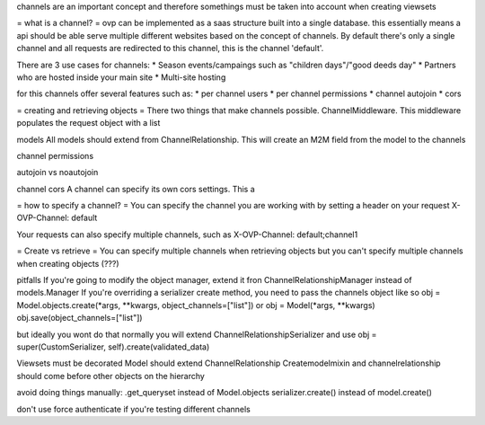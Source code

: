 channels are an important concept and therefore somethings must be taken into account when creating viewsets

= what is a channel? =
ovp can be implemented as a saas structure built into a single database. this essentially means a api should be able serve multiple different websites based on the concept of channels.
By default there's only a single channel and all requests are redirected to this channel, this is the channel 'default'.

There are 3 use cases for channels:
* Season events/campaings such as "children days"/"good deeds day"
* Partners who are hosted inside your main site
* Multi-site hosting

for this channels offer several features such as:
* per channel users
* per channel permissions
* channel autojoin
* cors



= creating and retrieving objects =
There two things that make channels possible. ChannelMiddleware. This middleware populates the request object with a list 



models
All models should extend from ChannelRelationship. This will create an M2M field from the model to the channels


channel permissions


autojoin vs noautojoin


channel cors
A channel can specify its own cors settings. This a



= how to specify a channel? =
You can specify the channel you are working with by setting a header on your request
X-OVP-Channel: default

Your requests can also specify multiple channels, such as
X-OVP-Channel: default;channel1

= Create vs retrieve =
You can specify multiple channels when retrieving objects but you can't specify multiple channels when creating objects (???)



pitfalls
If you're going to modify the object manager, extend it fron ChannelRelationshipManager instead of models.Manager
If you're overriding a serializer create method, you need to pass the channels object like so
obj = Model.objects.create(\*args, \*\*kwargs, object_channels=["list"])
or
obj = Model(\*args, \*\*kwargs)
obj.save(object_channels=["list"])

but ideally you wont do that
normally you will extend ChannelRelationshipSerializer and use
obj = super(CustomSerializer, self).create(validated_data)

Viewsets must be decorated
Model should extend ChannelRelationship
Createmodelmixin and channelrelationship should come before other objects on the hierarchy


avoid doing things manually:
.get_queryset instead of Model.objects
serializer.create() instead of model.create()


don't use force authenticate if you're testing different channels
